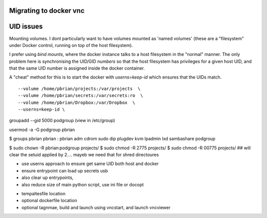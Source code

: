 Migrating to docker vnc
------------------------

UID issues
----------

Mounting volumes.
I dont particularly want to have volumes mounted as 'named volumes' 
(these are a "filesystem" under Docker control, running on top of the host filesystem).

I prefer using `bind mounts`, where the docker instance talks to a host filesystem in the
"normal" manner.  The only problem here is synchronising the UID/GID *numbers* so that the 
host filesystem has privileges for a given host UID, and that the same UID number is assigned 
inside the docker container.

A "cheat" method for this is to start the docker with `userns=keep-id` which ensures that 
the UIDs match.

::

  --volume /home/pbrian/projects:/var/projects  \
  --volume /home/pbrian/secrets:/var/secrets:ro  \
  --volume /home/pbrian/Dropbox:/var/Dropbox  \
  --userns=keep-id \


groupadd --gid 5000 podgroup
(view in /etc/group)

usermod -a -G podgroup pbrian

$ groups pbrian
pbrian : pbrian adm cdrom sudo dip plugdev kvm lpadmin lxd sambashare podgroup

$ sudo chown -R pbrian:podgroup projects/
$ sudo chmod -R 2775 projects/
$ sudo chmod -R 00775 projects/
## will clear the setuid applied by 2.... mayeb we need that for shred directoures


- use userns approach to ensure get same UID both host and docker
- ensure entrypoint can load up secrets usb
- also clear up entrypoints,
- also reduce size of main python script, use ini file or docopt

* tempaltesfile location
* optional dockerfile location
* optional tagnmae, build and launch using vncstart, and launch vncviewer

